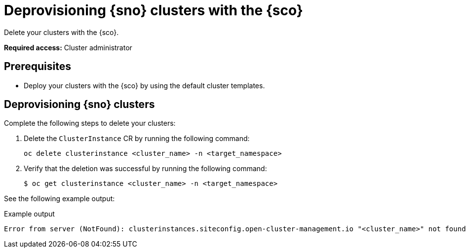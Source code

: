 [#deprovision-clusters]
= Deprovisioning {sno} clusters with the {sco}

Delete your clusters with the {sco}.
//short description needed, perhaps discussing what deprovisioning means, (does it mean deleting)

*Required access:* Cluster administrator

[#install-clusters-preq]
== Prerequisites

* Deploy your clusters with the {sco} by using the default cluster templates.

[#deprovision-steps]
== Deprovisioning {sno} clusters

Complete the following steps to delete your clusters:

. Delete the `ClusterInstance` CR by running the following command:

+
[source,bash]
----
oc delete clusterinstance <cluster_name> -n <target_namespace> 
----

. Verify that the deletion was successful by running the following command:

+
[source,bash]
----
$ oc get clusterinstance <cluster_name> -n <target_namespace>
----

See the following example output:
//what does it mean, this output

.Example output
[source,terminal]
----
Error from server (NotFound): clusterinstances.siteconfig.open-cluster-management.io "<cluster_name>" not found
----
